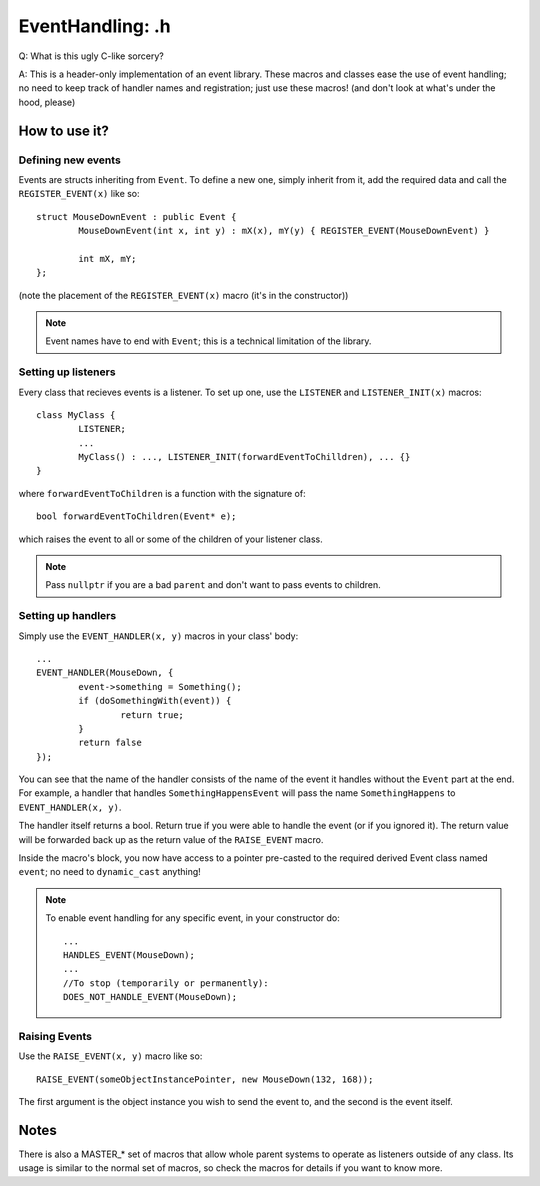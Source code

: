 EventHandling: .h
=================

Q:
What is this ugly C-like sorcery?

A:
This is a header-only implementation of an event library.
These macros and classes ease the use of event handling; no need to keep track of handler names and
registration; just use these macros! (and don't look at what's under the hood, please)

How to use it?
--------------

Defining new events
*******************

Events are structs inheriting from ``Event``.
To define a new one, simply inherit from it, add the required data and call the ``REGISTER_EVENT(x)`` like so:
::
	struct MouseDownEvent : public Event {
		MouseDownEvent(int x, int y) : mX(x), mY(y) { REGISTER_EVENT(MouseDownEvent) }

		int mX, mY;
	};

(note the placement of the ``REGISTER_EVENT(x)`` macro (it's in the constructor))

.. note:: Event names have to end with ``Event``; this is a technical limitation of the library.

Setting up listeners
********************

Every class that recieves events is a listener. To set up one, use the ``LISTENER`` and ``LISTENER_INIT(x)`` macros:
::
	class MyClass {
		LISTENER;
		...
		MyClass() : ..., LISTENER_INIT(forwardEventToChilldren), ... {}
	}

where ``forwardEventToChildren`` is a function with the signature of:
::
	bool forwardEventToChildren(Event* e);

which raises the event to all or some of the children of your listener class.

.. note:: Pass ``nullptr`` if you are a bad ``parent`` and don't want to pass events to children.

Setting up handlers
*******************

Simply use the ``EVENT_HANDLER(x, y)`` macros in your class' body:
::
	...
	EVENT_HANDLER(MouseDown, {
		event->something = Something();
		if (doSomethingWith(event)) {
			return true;
		}
		return false
	});

You can see that the name of the handler consists of the name of the event it handles without the ``Event`` part at the end.
For example, a handler that handles ``SomethingHappensEvent`` will pass the name ``SomethingHappens`` to ``EVENT_HANDLER(x, y)``.

The handler itself returns a bool. Return true if you were able to handle the event (or if you ignored it). The return value will
be forwarded back up as the return value of the ``RAISE_EVENT`` macro.

Inside the macro's block, you now have access to a pointer pre-casted to the required derived Event class named ``event``;
no need to ``dynamic_cast`` anything!

.. note::	To enable event handling for any specific event, in your constructor do:
		::
			...
			HANDLES_EVENT(MouseDown);
			...
			//To stop (temporarily or permanently):
			DOES_NOT_HANDLE_EVENT(MouseDown);

Raising Events
**************

Use the ``RAISE_EVENT(x, y)`` macro like so:
::
	RAISE_EVENT(someObjectInstancePointer, new MouseDown(132, 168));

The first argument is the object instance you wish to send the event to, and the second is the event itself.

Notes
-----

There is also a MASTER_* set of macros that allow whole parent systems to operate as listeners outside of any class.
Its usage is similar to the normal set of macros, so check the macros for details if you want to know more.